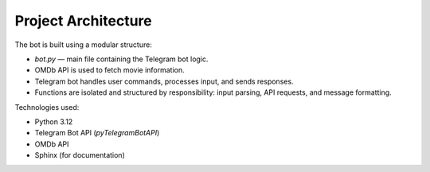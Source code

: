 Project Architecture
====================

The bot is built using a modular structure:

- `bot.py` — main file containing the Telegram bot logic.
- OMDb API is used to fetch movie information.
- Telegram bot handles user commands, processes input, and sends responses.
- Functions are isolated and structured by responsibility: input parsing, API requests, and message formatting.

Technologies used:

- Python 3.12
- Telegram Bot API (`pyTelegramBotAPI`)
- OMDb API
- Sphinx (for documentation)
